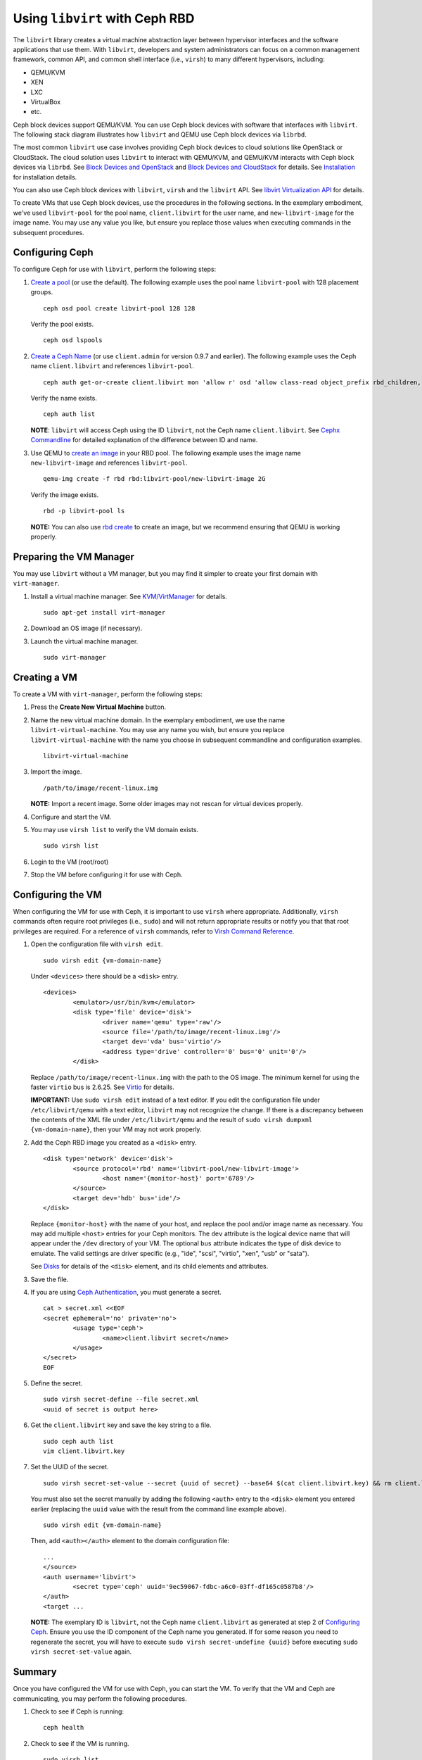 =================================
 Using ``libvirt`` with Ceph RBD
=================================

.. index:: Ceph Block Device; livirt

The ``libvirt`` library creates a virtual machine abstraction layer between
hypervisor interfaces and the software applications that use them. With
``libvirt``, developers and system administrators can focus on a common
management framework, common API, and common shell interface (i.e., ``virsh``)
to many different hypervisors, including:

- QEMU/KVM
- XEN
- LXC
- VirtualBox
- etc.

Ceph block devices support QEMU/KVM. You can use Ceph block devices with
software that interfaces with ``libvirt``. The following stack diagram
illustrates how ``libvirt`` and QEMU use Ceph block devices via ``librbd``.


.. ditaa::  +---------------------------------------------------+
            |                     libvirt                       |
            +------------------------+--------------------------+
                                     |
                                     | configures
                                     v
            +---------------------------------------------------+
            |                       QEMU                        |
            +---------------------------------------------------+
            |                      librbd                       |
            +------------------------+-+------------------------+
            |          OSDs          | |        Monitors        |
            +------------------------+ +------------------------+


The most common ``libvirt`` use case involves providing Ceph block devices to
cloud solutions like OpenStack or CloudStack. The cloud solution uses
``libvirt`` to  interact with QEMU/KVM, and QEMU/KVM interacts with Ceph block
devices via  ``librbd``. See `Block Devices and OpenStack`_ and `Block Devices
and CloudStack`_ for details. See `Installation`_ for installation details.

You can also use Ceph block devices with ``libvirt``, ``virsh`` and the
``libvirt`` API. See `libvirt Virtualization API`_ for details.


To create VMs that use Ceph block devices, use the procedures in the following
sections. In the exemplary embodiment, we've used ``libvirt-pool`` for the pool
name, ``client.libvirt`` for the user name, and ``new-libvirt-image`` for  the
image name. You may use any value you like, but ensure you replace those values
when executing commands in the subsequent procedures.


Configuring Ceph
================

To configure Ceph for use with ``libvirt``, perform the following steps:

#. `Create a pool`_ (or use the default). The following example uses the
   pool name ``libvirt-pool`` with 128 placement groups. ::

	ceph osd pool create libvirt-pool 128 128

   Verify the pool exists. ::

	ceph osd lspools

#. `Create a Ceph Name`_ (or use ``client.admin`` for version 0.9.7 and earlier).
   The following example uses the Ceph name ``client.libvirt`` and references
   ``libvirt-pool``. ::

	ceph auth get-or-create client.libvirt mon 'allow r' osd 'allow class-read object_prefix rbd_children, allow rwx pool=libvirt-pool'

   Verify the name exists. ::

	ceph auth list

   **NOTE**: ``libvirt`` will access Ceph using the ID ``libvirt``,
   not the Ceph name ``client.libvirt``. See `Cephx Commandline`_ for detailed
   explanation of the difference between ID and name.

#. Use QEMU to `create an image`_ in your RBD pool.
   The following example uses the image name ``new-libvirt-image``
   and references ``libvirt-pool``. ::

	qemu-img create -f rbd rbd:libvirt-pool/new-libvirt-image 2G

   Verify the image exists. ::

	rbd -p libvirt-pool ls

   **NOTE:** You can also use `rbd create`_ to create an image, but we
   recommend ensuring that QEMU is working properly.



Preparing the VM Manager
========================

You may use ``libvirt`` without a VM manager, but you may find it simpler to
create your first domain with ``virt-manager``.

#. Install a virtual machine manager. See `KVM/VirtManager`_ for details. ::

	sudo apt-get install virt-manager

#. Download an OS image (if necessary).

#. Launch the virtual machine manager. ::

	sudo virt-manager



Creating a VM
=============

To create a VM with ``virt-manager``, perform the following steps:

#. Press the **Create New Virtual Machine** button.

#. Name the new virtual machine domain. In the exemplary embodiment, we
   use the name ``libvirt-virtual-machine``. You may use any name you wish,
   but ensure you replace ``libvirt-virtual-machine`` with the name you
   choose in subsequent commandline and configuration examples. ::

	libvirt-virtual-machine

#. Import the image. ::

	/path/to/image/recent-linux.img

   **NOTE:** Import a recent image. Some older images may not rescan for
   virtual devices properly.

#. Configure and start the VM.

#. You may use ``virsh list`` to verify the VM domain exists. ::

	sudo virsh list

#. Login to the VM (root/root)

#. Stop the VM before configuring it for use with Ceph.


Configuring the VM
==================

When configuring the VM for use with Ceph, it is important  to use ``virsh``
where appropriate. Additionally, ``virsh`` commands often require root
privileges  (i.e., ``sudo``) and will not return appropriate results or notify
you that that root privileges are required. For a reference of ``virsh``
commands, refer to `Virsh Command Reference`_.


#. Open the configuration file with ``virsh edit``. ::

	sudo virsh edit {vm-domain-name}

   Under ``<devices>`` there should be a ``<disk>`` entry. ::

	<devices>
		<emulator>/usr/bin/kvm</emulator>
		<disk type='file' device='disk'>
			<driver name='qemu' type='raw'/>
			<source file='/path/to/image/recent-linux.img'/>
			<target dev='vda' bus='virtio'/>
			<address type='drive' controller='0' bus='0' unit='0'/>
		</disk>


   Replace ``/path/to/image/recent-linux.img`` with the path to the OS image.
   The minimum kernel for using the faster ``virtio`` bus is 2.6.25. See
   `Virtio`_ for details.

   **IMPORTANT:** Use ``sudo virsh edit`` instead of a text editor. If you edit
   the configuration file under ``/etc/libvirt/qemu`` with a text editor,
   ``libvirt`` may not recognize the change. If there is a discrepancy between
   the contents of the XML file under ``/etc/libvirt/qemu`` and the result of
   ``sudo virsh dumpxml {vm-domain-name}``, then your VM may not work
   properly.


#. Add the Ceph RBD image you created as a ``<disk>`` entry. ::

	<disk type='network' device='disk'>
		<source protocol='rbd' name='libvirt-pool/new-libvirt-image'>
			<host name='{monitor-host}' port='6789'/>
		</source>
		<target dev='hdb' bus='ide'/>
	</disk>

   Replace ``{monitor-host}`` with the name of your host, and replace the
   pool and/or image name as necessary. You may add multiple ``<host>``
   entries for your Ceph monitors. The ``dev`` attribute is the logical
   device name that will appear under the ``/dev`` directory of your
   VM. The optional ``bus`` attribute indicates the type of disk device to
   emulate. The valid settings are driver specific (e.g., "ide", "scsi",
   "virtio", "xen", "usb" or "sata").

   See `Disks`_ for details of the ``<disk>`` element, and its child elements
   and attributes.

#. Save the file.

#. If you are using `Ceph Authentication`_, you must generate a secret. ::

	cat > secret.xml <<EOF
	<secret ephemeral='no' private='no'>
		<usage type='ceph'>
			<name>client.libvirt secret</name>
		</usage>
	</secret>
	EOF

#. Define the secret. ::

	sudo virsh secret-define --file secret.xml
	<uuid of secret is output here>

#. Get the ``client.libvirt`` key and save the key string to a file. ::

	sudo ceph auth list
	vim client.libvirt.key

#. Set the UUID of the secret. ::

	sudo virsh secret-set-value --secret {uuid of secret} --base64 $(cat client.libvirt.key) && rm client.libvirt.key secret.xml

   You must also set the secret manually by adding the following ``<auth>``
   entry to the ``<disk>`` element you entered earlier (replacing the
   ``uuid`` value with the result from the command line example above). ::

	sudo virsh edit {vm-domain-name}

   Then, add ``<auth></auth>`` element to the domain configuration file::

	...
	</source>
	<auth username='libvirt'>
		<secret type='ceph' uuid='9ec59067-fdbc-a6c0-03ff-df165c0587b8'/>
	</auth>
	<target ...


   **NOTE:** The exemplary ID is ``libvirt``, not the Ceph name
   ``client.libvirt`` as generated at step 2 of `Configuring Ceph`_. Ensure
   you use the ID component of the Ceph name you generated. If for some reason
   you need to regenerate the secret, you will have to execute
   ``sudo virsh secret-undefine {uuid}`` before executing
   ``sudo virsh secret-set-value`` again.


Summary
=======

Once you have configured the VM for use with Ceph, you can start the VM.
To verify that the VM and Ceph are communicating, you may perform the
following procedures.


#. Check to see if Ceph is running::

	ceph health

#. Check to see if the VM is running. ::

	sudo virsh list

#. Check to see if the VM is communicating with Ceph. Replace
   ``{vm-domain-name}`` with the name of your VM domain::

	sudo virsh qemu-monitor-command --hmp {vm-domain-name} 'info block'

#. Check to see if the device from ``<target dev='hdb' bus='ide'/>`` appears
   under ``/dev`` or under ``proc/partitions``. ::

	ls dev
	cat proc/partitions

If everything looks okay, you may begin using the Ceph block device
within your VM.


.. _Installation: ../../install
.. _libvirt Virtualization API: http://www.libvirt.org
.. _Block Devices and OpenStack: ../rbd-openstack
.. _Block Devices and CloudStack: ../rbd-cloudstack
.. _Create a pool: ../../rados/operations/pools#create-a-pool
.. _Create a Ceph Name: ../../rados/operations/authentication#add-a-key
.. _create an image: ../qemu-rbd#creating-images-with-qemu
.. _Virsh Command Reference: http://www.libvirt.org/virshcmdref.html
.. _KVM/VirtManager: https://help.ubuntu.com/community/KVM/VirtManager
.. _Ceph Authentication: ../../rados/operations/auth-intro
.. _Disks: http://www.libvirt.org/formatdomain.html#elementsDisks
.. _rbd create: ../rados-rbd-cmds#creating-a-block-device-image
.. _Cephx Commandline: ../../rados/operations/authentication#cephx-commandline-options
.. _Virtio: http://www.linux-kvm.org/page/Virtio
